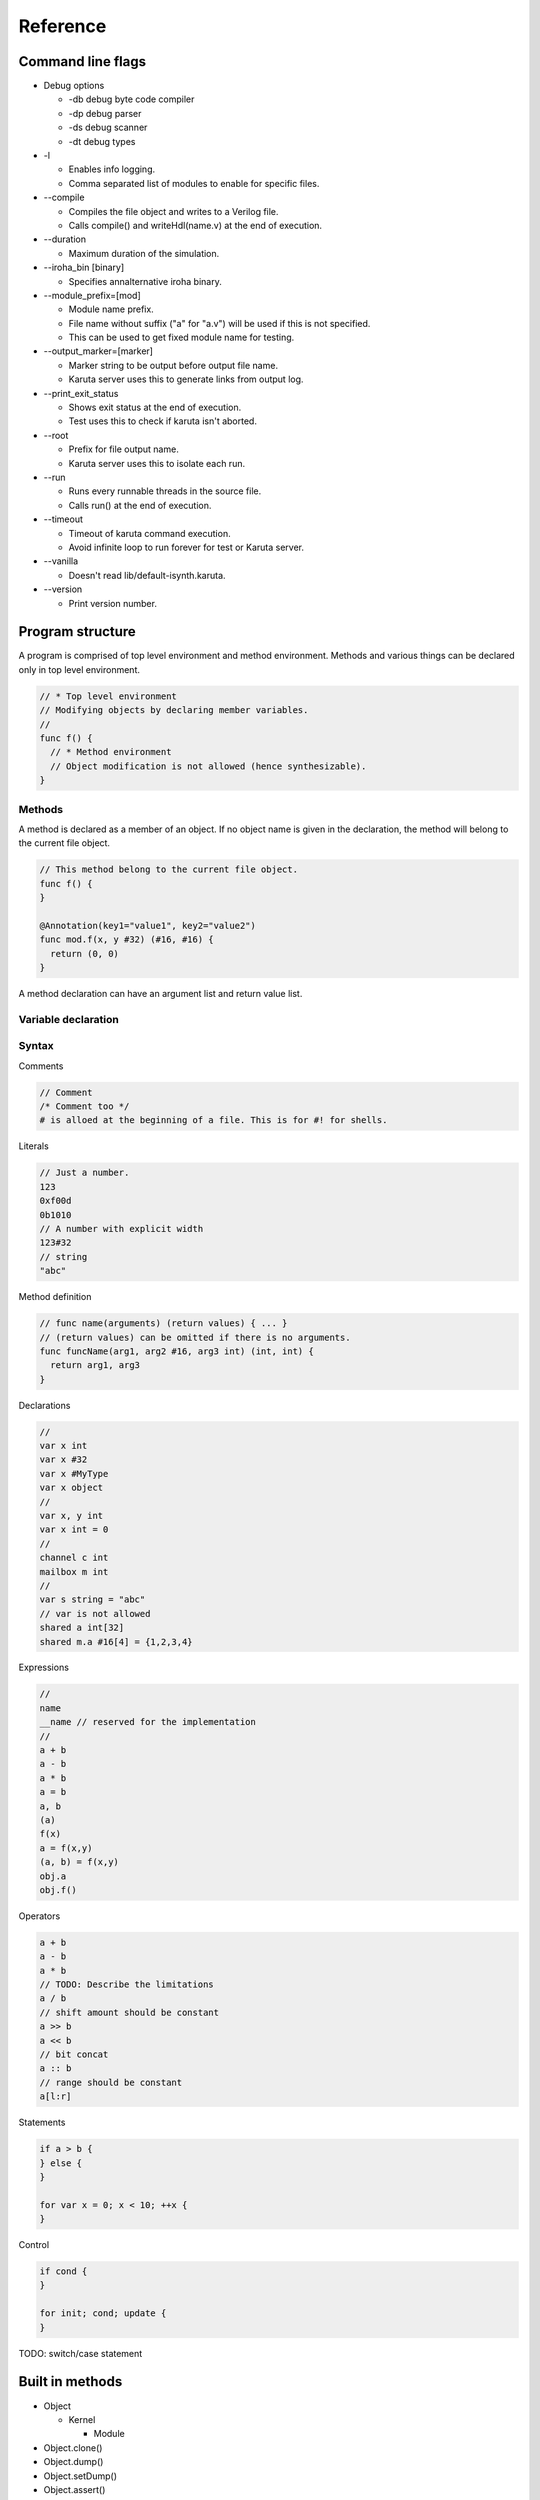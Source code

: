 Reference
=========

==================
Command line flags
==================

* Debug options

  * -db debug byte code compiler
  * -dp debug parser
  * -ds debug scanner
  * -dt debug types

* -l

  * Enables info logging.
  * Comma separated list of modules to enable for specific files.

* --compile

  * Compiles the file object and writes to a Verilog file.
  * Calls compile() and writeHdl(name.v) at the end of execution.

* --duration

  * Maximum duration of the simulation.

* --iroha_bin [binary]

  * Specifies annalternative iroha binary.

* --module_prefix=[mod]

  * Module name prefix.
  * File name without suffix ("a" for "a.v") will be used if this is not specified.
  * This can be used to get fixed module name for testing.

* --output_marker=[marker]

  * Marker string to be output before output file name.
  * Karuta server uses this to generate links from output log.

* --print_exit_status

  * Shows exit status at the end of execution.
  * Test uses this to check if karuta isn't aborted.

* --root

  * Prefix for file output name.
  * Karuta server uses this to isolate each run.

* --run

  * Runs every runnable threads in the source file.
  * Calls run() at the end of execution.

* --timeout

  * Timeout of karuta command execution.
  * Avoid infinite loop to run forever for test or Karuta server.

* --vanilla

  * Doesn't read lib/default-isynth.karuta.

* --version

  * Print version number.

=================
Program structure
=================

A program is comprised of top level environment and method environment.
Methods and various things can be declared only in top level environment.

.. code-block:: none

   // * Top level environment
   // Modifying objects by declaring member variables.
   //
   func f() {
     // * Method environment
     // Object modification is not allowed (hence synthesizable).
   }

-------
Methods
-------

A method is declared as a member of an object.
If no object name is given in the declaration, the method will belong to the current file object.

.. code-block:: none

   // This method belong to the current file object.
   func f() {
   }

   @Annotation(key1="value1", key2="value2")
   func mod.f(x, y #32) (#16, #16) {
     return (0, 0)
   }

A method declaration can have an argument list and return value list.

--------------------
Variable declaration
--------------------

------
Syntax
------

Comments

.. code-block:: none

   // Comment
   /* Comment too */
   # is alloed at the beginning of a file. This is for #! for shells.

Literals

.. code-block:: none

   // Just a number.
   123
   0xf00d
   0b1010
   // A number with explicit width
   123#32
   // string
   "abc"

Method definition

.. code-block:: none

   // func name(arguments) (return values) { ... }
   // (return values) can be omitted if there is no arguments.
   func funcName(arg1, arg2 #16, arg3 int) (int, int) {
     return arg1, arg3
   }

Declarations

.. code-block:: none

   //
   var x int
   var x #32
   var x #MyType
   var x object
   //
   var x, y int
   var x int = 0
   //
   channel c int
   mailbox m int
   //
   var s string = "abc"
   // var is not allowed
   shared a int[32]
   shared m.a #16[4] = {1,2,3,4}

Expressions

.. code-block:: none

   //
   name
   __name // reserved for the implementation
   //
   a + b
   a - b
   a * b
   a = b
   a, b
   (a)
   f(x)
   a = f(x,y)
   (a, b) = f(x,y)
   obj.a
   obj.f()

Operators

.. code-block:: none
   
   a + b
   a - b
   a * b
   // TODO: Describe the limitations
   a / b
   // shift amount should be constant
   a >> b
   a << b
   // bit concat
   a :: b
   // range should be constant
   a[l:r]

Statements

.. code-block:: none

   if a > b {
   } else {
   }

   for var x = 0; x < 10; ++x {
   }

Control

.. code-block:: none

   if cond {
   }

   for init; cond; update {
   }

TODO: switch/case statement
		
================
Built in methods
================

* Object

  * Kernel

    * Module

* Object.clone()
* Object.dump()
* Object.setDump()
* Object.assert()
* Object.Kernel()

* Kernel.abort()
* Kernel.compile()
* Kernel.exit()
* Kernel.print()
* Kernel.writeHdl()
* Kernel.bool()
* Kernel.Object()
* Kernel.Module ()

* .$compiled_module
* .$dump_file_name

* setIrohaPath(p string)
* setIROuput(p string)
* runIroha(opts string)

  * e.g. runIroha("-v -S -o x.v")

====================
Synthesis parameters
====================

When compilation is requested by calling compile() method, the synthesizer takes a snapshot of the object and generates IR from the structure and computation.

.. code-block:: none

   setSynthParam("resetPolarity", 0) // set negative reset (e.g. rst_n).
   setSynthParam("maxDelayPs", 10000) // 10ns

===========
Annotations
===========

.. code-block:: none

   // Annotation for a method
   @ThreadEntry()
   @SoftThreadEntry()
   @ExtEntry()
   @ExtStub()
   @ExtIO()
   @ExtCombinational()
   @DataFlowEntry()  // Might be removed
   @ExtFlowStub()  // Might be removed
   // Annotation for an array
   @AxiMaster()
   @AxiSlave()
   @ThreadLocal()
   // channel parameters
   depth=
   // object parameters
   distance=

========
Glossary
========

* DFG

  * Data Flow Graph to represent internal RTL

* Bytecode

  * Compiled fron Karuta Light Script and can be executed or synthesized

* Iroha

  * Intermediate Representation Of Hardware Abstraction
  * https://github.com/nlsynth/iroha

* Karuta

  * Name of Japanese playing cards.
  * This package.

* Soft thread

  * Threads which will not be synthesized (used for tests).
